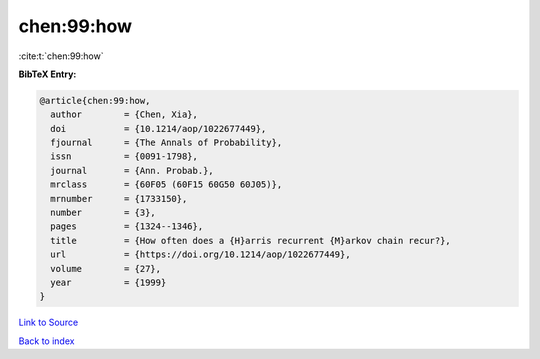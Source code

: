 chen:99:how
===========

:cite:t:`chen:99:how`

**BibTeX Entry:**

.. code-block:: bibtex

   @article{chen:99:how,
     author        = {Chen, Xia},
     doi           = {10.1214/aop/1022677449},
     fjournal      = {The Annals of Probability},
     issn          = {0091-1798},
     journal       = {Ann. Probab.},
     mrclass       = {60F05 (60F15 60G50 60J05)},
     mrnumber      = {1733150},
     number        = {3},
     pages         = {1324--1346},
     title         = {How often does a {H}arris recurrent {M}arkov chain recur?},
     url           = {https://doi.org/10.1214/aop/1022677449},
     volume        = {27},
     year          = {1999}
   }

`Link to Source <https://doi.org/10.1214/aop/1022677449},>`_


`Back to index <../By-Cite-Keys.html>`_
